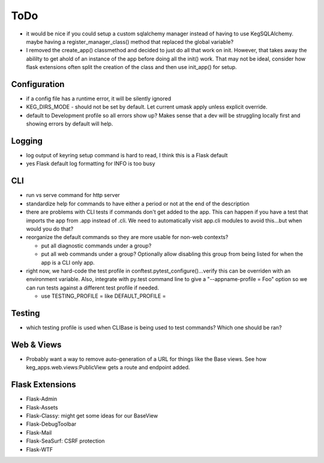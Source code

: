 ToDo
#####

* it would be nice if you could setup a custom sqlalchemy manager instead of having to use
  KegSQLAlchemy.  maybe having a register_manager_class() method that replaced the global variable?
* I removed the create_app() classmethod and decided to just do all that work on init.  However,
  that takes away the abililty to get ahold of an instance of the app before doing all the init()
  work.  That may not be ideal, consider how flask extensions often split the creation of the
  class and then use init_app() for setup.

Configuration
-------------

* if a config file has a runtime error, it will be silently ignored
* KEG_DIRS_MODE - should not be set by default.  Let current umask apply unless explicit override.
* default to Development profile so all errors show up?  Makes sense that a dev will be struggling
  locally first and showing errors by default will help.

Logging
--------

* log output of keyring setup command is hard to read, I think this is a Flask default
* yes Flask default log formatting for INFO is too busy


CLI
-----------

* run vs serve command for http server
* standardize help for commands to have either a period or not at the end of the description
* there are problems with CLI tests if commands don't get added to the app.  This can happen if
  you have a test that imports the app from .app instead of .cli. We need to automatically visit
  app.cli modules to avoid this...but when would you do that?
* reorganize the default commands so they are more usable for non-web contexts?

  * put all diagnostic commands under a group?
  * put all web commands under a group?  Optionally allow disabling this group from being listed
    for when the app is a CLI only app.

* right now, we hard-code the test profile in conftest.pytest_configure()...verify this can be
  overriden with an environment variable.  Also, integrate with py.test command line to give a
  "--appname-profile = Foo" option so we can run tests against a different test profile if needed.

  * use TESTING_PROFILE = like DEFAULT_PROFILE =


Testing
-----------

* which testing profile is used when CLIBase is being used to test commands?
  Which one should be ran?


Web & Views
------------

* Probably want a way to remove auto-generation of a URL for things like the Base views.  See how
  keg_apps.web.views:PublicView gets a route and endpoint added.


Flask Extensions
----------------

* Flask-Admin
* Flask-Assets
* Flask-Classy: might get some ideas for our BaseView
* Flask-DebugToolbar
* Flask-Mail
* Flask-SeaSurf: CSRF protection
* Flask-WTF

